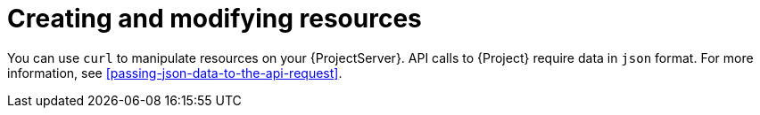 :_mod-docs-content-type: PROCEDURE

[id="creating-and-modifying-resources"]
= Creating and modifying resources

You can use `curl` to manipulate resources on your {ProjectServer}.
API calls to {Project} require data in `json` format.
For more information, see xref:passing-json-data-to-the-api-request[].
